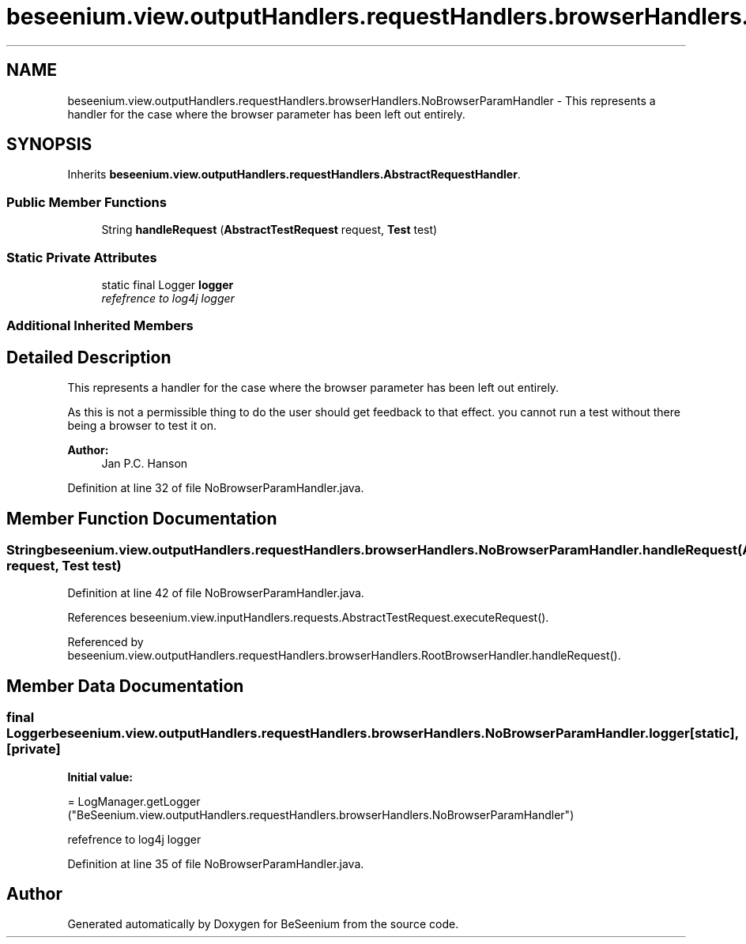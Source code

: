.TH "beseenium.view.outputHandlers.requestHandlers.browserHandlers.NoBrowserParamHandler" 3 "Fri Sep 25 2015" "Version 1.0.0-Alpha" "BeSeenium" \" -*- nroff -*-
.ad l
.nh
.SH NAME
beseenium.view.outputHandlers.requestHandlers.browserHandlers.NoBrowserParamHandler \- This represents a handler for the case where the browser parameter has been left out entirely\&.  

.SH SYNOPSIS
.br
.PP
.PP
Inherits \fBbeseenium\&.view\&.outputHandlers\&.requestHandlers\&.AbstractRequestHandler\fP\&.
.SS "Public Member Functions"

.in +1c
.ti -1c
.RI "String \fBhandleRequest\fP (\fBAbstractTestRequest\fP request, \fBTest\fP test)"
.br
.in -1c
.SS "Static Private Attributes"

.in +1c
.ti -1c
.RI "static final Logger \fBlogger\fP"
.br
.RI "\fIrefefrence to log4j logger \fP"
.in -1c
.SS "Additional Inherited Members"
.SH "Detailed Description"
.PP 
This represents a handler for the case where the browser parameter has been left out entirely\&. 

As this is not a permissible thing to do the user should get feedback to that effect\&. you cannot run a test without there being a browser to test it on\&.
.PP
\fBAuthor:\fP
.RS 4
Jan P\&.C\&. Hanson 
.RE
.PP

.PP
Definition at line 32 of file NoBrowserParamHandler\&.java\&.
.SH "Member Function Documentation"
.PP 
.SS "String beseenium\&.view\&.outputHandlers\&.requestHandlers\&.browserHandlers\&.NoBrowserParamHandler\&.handleRequest (\fBAbstractTestRequest\fP request, \fBTest\fP test)"

.PP
Definition at line 42 of file NoBrowserParamHandler\&.java\&.
.PP
References beseenium\&.view\&.inputHandlers\&.requests\&.AbstractTestRequest\&.executeRequest()\&.
.PP
Referenced by beseenium\&.view\&.outputHandlers\&.requestHandlers\&.browserHandlers\&.RootBrowserHandler\&.handleRequest()\&.
.SH "Member Data Documentation"
.PP 
.SS "final Logger beseenium\&.view\&.outputHandlers\&.requestHandlers\&.browserHandlers\&.NoBrowserParamHandler\&.logger\fC [static]\fP, \fC [private]\fP"
\fBInitial value:\fP
.PP
.nf
= LogManager\&.getLogger
            ("BeSeenium\&.view\&.outputHandlers\&.requestHandlers\&.browserHandlers\&.NoBrowserParamHandler")
.fi
.PP
refefrence to log4j logger 
.PP
Definition at line 35 of file NoBrowserParamHandler\&.java\&.

.SH "Author"
.PP 
Generated automatically by Doxygen for BeSeenium from the source code\&.
